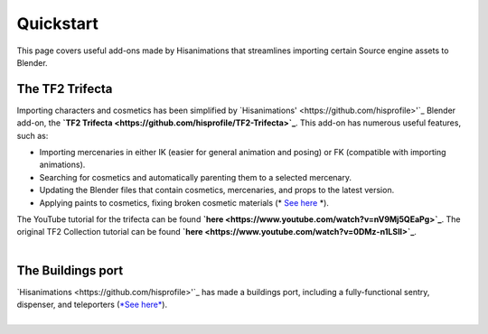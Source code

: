 .. _tf2_v_quickstart:

Quickstart
==========
This page covers useful add-ons made by Hisanimations that streamlines importing certain Source engine assets to Blender.

The TF2 Trifecta
----------------
| Importing characters and cosmetics has been simplified by `Hisanimations' <https://github.com/hisprofile>'`_ Blender add-on, the **`TF2 Trifecta <https://github.com/hisprofile/TF2-Trifecta>`_**. This add-on has numerous useful features, such as:
* Importing mercenaries in either IK (easier for general animation and posing) or FK (compatible with importing animations).
* Searching for cosmetics and automatically parenting them to a selected mercenary.
* Updating the Blender files that contain cosmetics, mercenaries, and props to the latest version.
* Applying paints to cosmetics, fixing broken cosmetic materials (* `See here <https://www.youtube.com/watch?v=i0ibU40iceU>`_ *).

| The YouTube tutorial for the trifecta can be found **`here <https://www.youtube.com/watch?v=nV9Mj5QEaPg>`_**. The original TF2 Collection tutorial can be found **`here <https://www.youtube.com/watch?v=0DMz-n1LSII>`_**.
|
The Buildings port
------------------
| `Hisanimations <https://github.com/hisprofile>'`_ has made a buildings port, including a fully-functional sentry, dispenser, and teleporters (`*See here* <https://www.youtube.com/watch?v=uN2vqnkHqFk>`_).
|